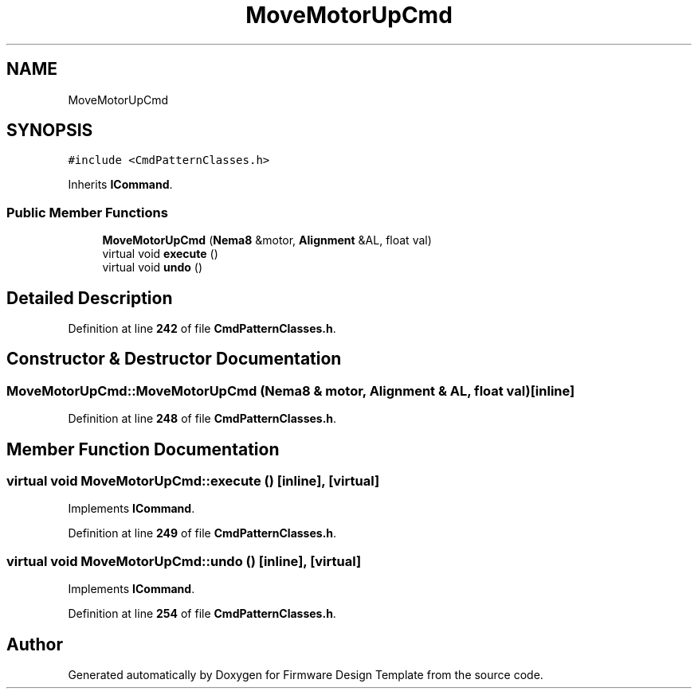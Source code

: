 .TH "MoveMotorUpCmd" 3 "Tue May 24 2022" "Version 0.2" "Firmware Design Template" \" -*- nroff -*-
.ad l
.nh
.SH NAME
MoveMotorUpCmd
.SH SYNOPSIS
.br
.PP
.PP
\fC#include <CmdPatternClasses\&.h>\fP
.PP
Inherits \fBICommand\fP\&.
.SS "Public Member Functions"

.in +1c
.ti -1c
.RI "\fBMoveMotorUpCmd\fP (\fBNema8\fP &motor, \fBAlignment\fP &AL, float val)"
.br
.ti -1c
.RI "virtual void \fBexecute\fP ()"
.br
.ti -1c
.RI "virtual void \fBundo\fP ()"
.br
.in -1c
.SH "Detailed Description"
.PP 
Definition at line \fB242\fP of file \fBCmdPatternClasses\&.h\fP\&.
.SH "Constructor & Destructor Documentation"
.PP 
.SS "MoveMotorUpCmd::MoveMotorUpCmd (\fBNema8\fP & motor, \fBAlignment\fP & AL, float val)\fC [inline]\fP"

.PP
Definition at line \fB248\fP of file \fBCmdPatternClasses\&.h\fP\&.
.SH "Member Function Documentation"
.PP 
.SS "virtual void MoveMotorUpCmd::execute ()\fC [inline]\fP, \fC [virtual]\fP"

.PP
Implements \fBICommand\fP\&.
.PP
Definition at line \fB249\fP of file \fBCmdPatternClasses\&.h\fP\&.
.SS "virtual void MoveMotorUpCmd::undo ()\fC [inline]\fP, \fC [virtual]\fP"

.PP
Implements \fBICommand\fP\&.
.PP
Definition at line \fB254\fP of file \fBCmdPatternClasses\&.h\fP\&.

.SH "Author"
.PP 
Generated automatically by Doxygen for Firmware Design Template from the source code\&.
